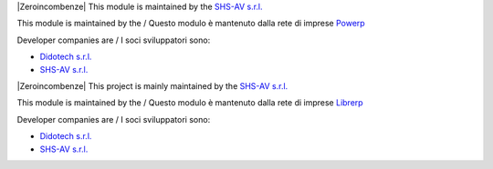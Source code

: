 .. $if odoo_layer == 'module'
.. $if git_orgid == 'zero'
|Zeroincombenze| This module is maintained by the `SHS-AV s.r.l. <https://www.zeroincombenze.it/>`__

.. $elif git_orgid == 'powerp'
This module is maintained by the / Questo modulo è mantenuto dalla rete di imprese `Powerp <http://www.powerp.it/>`__

Developer companies are / I soci sviluppatori sono:

* `Didotech s.r.l. <http://www.didotech.com>`__
* `SHS-AV s.r.l. <https://www.shs-av.com/>`__

.. $fi
.. $else
.. $if git_orgid == 'zero'
|Zeroincombenze| This project is mainly maintained by the `SHS-AV s.r.l. <https://www.zeroincombenze.it/>`__

.. $elif git_orgid == 'librerp'
This module is maintained by the / Questo modulo è mantenuto dalla rete di imprese `Librerp <http://www.librerp.it/>`__

Developer companies are / I soci sviluppatori sono:

* `Didotech s.r.l. <http://www.didotech.com>`__
* `SHS-AV s.r.l. <https://www.shs-av.com/>`__

.. $fi
